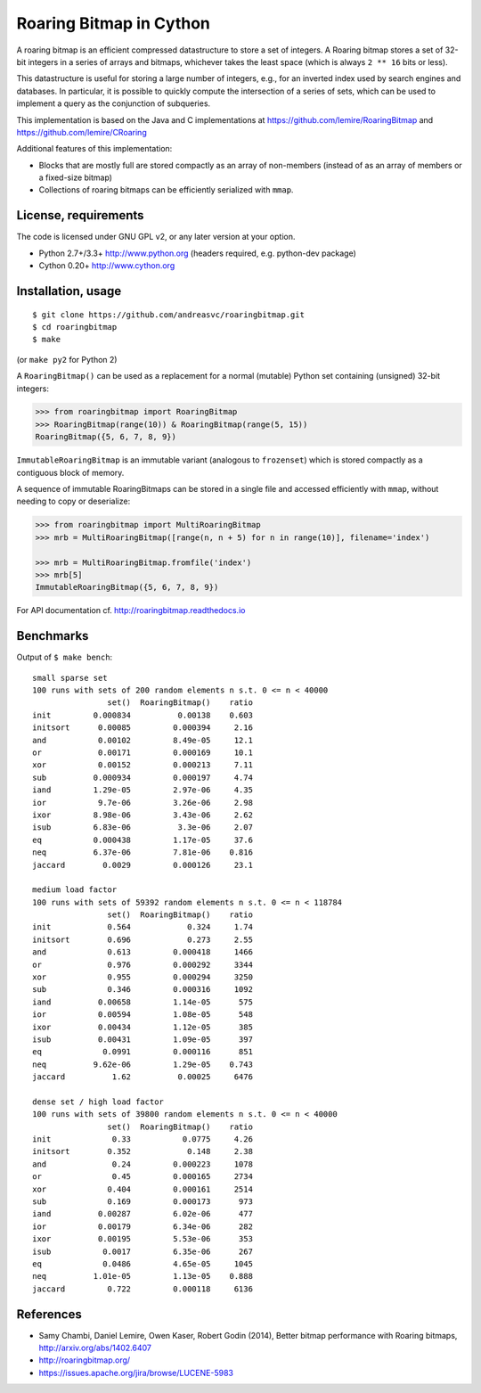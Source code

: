 Roaring Bitmap in Cython
========================

A roaring bitmap is an efficient compressed datastructure to store a set
of integers. A Roaring bitmap stores a set of 32-bit integers in a series of
arrays and bitmaps, whichever takes the least space (which is always
``2 ** 16`` bits or less).

This datastructure is useful for storing a large number of integers, e.g., for
an inverted index used by search engines and databases. In particular, it is
possible to quickly compute the intersection of a series of sets, which can be
used to implement a query as the conjunction of subqueries.

This implementation is based on the Java and C implementations at
https://github.com/lemire/RoaringBitmap
and https://github.com/lemire/CRoaring

Additional features of this implementation:

- Blocks that are mostly full are stored compactly as an array of non-members
  (instead of as an array of members or a fixed-size bitmap)
- Collections of roaring bitmaps can be efficiently serialized with ``mmap``.

License, requirements
---------------------
The code is licensed under GNU GPL v2, or any later version at your option.

- Python 2.7+/3.3+  http://www.python.org (headers required, e.g. python-dev package)
- Cython 0.20+      http://www.cython.org

Installation, usage
-------------------

::

    $ git clone https://github.com/andreasvc/roaringbitmap.git
    $ cd roaringbitmap
    $ make

(or ``make py2`` for Python 2)

A ``RoaringBitmap()`` can be used as a replacement for a normal (mutable)
Python set containing (unsigned) 32-bit integers:

.. code-block:: python

    >>> from roaringbitmap import RoaringBitmap
    >>> RoaringBitmap(range(10)) & RoaringBitmap(range(5, 15))
    RoaringBitmap({5, 6, 7, 8, 9})

``ImmutableRoaringBitmap`` is an immutable variant (analogous to ``frozenset``)
which is stored compactly as a contiguous block of memory.

A sequence of immutable RoaringBitmaps can be stored in a single file and
accessed efficiently with ``mmap``, without needing to copy or deserialize:

.. code-block:: python

    >>> from roaringbitmap import MultiRoaringBitmap
    >>> mrb = MultiRoaringBitmap([range(n, n + 5) for n in range(10)], filename='index')

    >>> mrb = MultiRoaringBitmap.fromfile('index')
    >>> mrb[5]
    ImmutableRoaringBitmap({5, 6, 7, 8, 9})

For API documentation cf. http://roaringbitmap.readthedocs.io

Benchmarks
----------
Output of ``$ make bench``::

    small sparse set
    100 runs with sets of 200 random elements n s.t. 0 <= n < 40000
                    set()  RoaringBitmap()    ratio
    init         0.000834          0.00138    0.603
    initsort      0.00085         0.000394     2.16
    and           0.00102         8.49e-05     12.1
    or            0.00171         0.000169     10.1
    xor           0.00152         0.000213     7.11
    sub          0.000934         0.000197     4.74
    iand         1.29e-05         2.97e-06     4.35
    ior           9.7e-06         3.26e-06     2.98
    ixor         8.98e-06         3.43e-06     2.62
    isub         6.83e-06          3.3e-06     2.07
    eq           0.000438         1.17e-05     37.6
    neq          6.37e-06         7.81e-06    0.816
    jaccard        0.0029         0.000126     23.1

    medium load factor
    100 runs with sets of 59392 random elements n s.t. 0 <= n < 118784
                    set()  RoaringBitmap()    ratio
    init            0.564            0.324     1.74
    initsort        0.696            0.273     2.55
    and             0.613         0.000418     1466
    or              0.976         0.000292     3344
    xor             0.955         0.000294     3250
    sub             0.346         0.000316     1092
    iand          0.00658         1.14e-05      575
    ior           0.00594         1.08e-05      548
    ixor          0.00434         1.12e-05      385
    isub          0.00431         1.09e-05      397
    eq             0.0991         0.000116      851
    neq          9.62e-06         1.29e-05    0.743
    jaccard          1.62          0.00025     6476

    dense set / high load factor
    100 runs with sets of 39800 random elements n s.t. 0 <= n < 40000
                    set()  RoaringBitmap()    ratio
    init             0.33           0.0775     4.26
    initsort        0.352            0.148     2.38
    and              0.24         0.000223     1078
    or               0.45         0.000165     2734
    xor             0.404         0.000161     2514
    sub             0.169         0.000173      973
    iand          0.00287         6.02e-06      477
    ior           0.00179         6.34e-06      282
    ixor          0.00195         5.53e-06      353
    isub           0.0017         6.35e-06      267
    eq             0.0486         4.65e-05     1045
    neq          1.01e-05         1.13e-05    0.888
    jaccard         0.722         0.000118     6136

References
----------
- Samy Chambi, Daniel Lemire, Owen Kaser, Robert Godin (2014), Better bitmap
  performance with Roaring bitmaps, http://arxiv.org/abs/1402.6407
- http://roaringbitmap.org/
- https://issues.apache.org/jira/browse/LUCENE-5983
